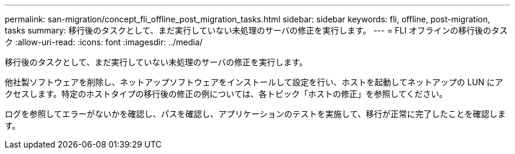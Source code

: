 ---
permalink: san-migration/concept_fli_offline_post_migration_tasks.html 
sidebar: sidebar 
keywords: fli, offline, post-migration, tasks 
summary: 移行後のタスクとして、まだ実行していない未処理のサーバの修正を実行します。 
---
= FLI オフラインの移行後のタスク
:allow-uri-read: 
:icons: font
:imagesdir: ../media/


[role="lead"]
移行後のタスクとして、まだ実行していない未処理のサーバの修正を実行します。

他社製ソフトウェアを削除し、ネットアップソフトウェアをインストールして設定を行い、ホストを起動してネットアップの LUN にアクセスします。特定のホストタイプの移行後の修正の例については、各トピック「ホストの修正」を参照してください。

ログを参照してエラーがないかを確認し、パスを確認し、アプリケーションのテストを実施して、移行が正常に完了したことを確認します。
